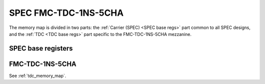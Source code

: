..
  SPDX-License-Identifier: CC-BY-SA-4.0
  SPDX-FileCopyrightText: 2022 CERN

=====================
SPEC FMC-TDC-1NS-5CHA
=====================

The memory map is divided in two parts: the :ref:`Carrier (SPEC) <SPEC base regs>` part common to
all SPEC designs, and the :ref:`TDC <TDC base regs>` part specific to the
FMC-TDC-1NS-5CHA mezzanine.

.. only:: latex

   .. warning::
      Unfortunately we are not able to include the memory map in PDF format.
      Please for the memory map refer to the online documentation,

.. raw:: html
   :file: regs/spec_ref_fmc_tdc_mmap.htm

.. _`SPEC base regs`:

SPEC base registers
===================

.. only:: latex

   .. warning::
      Unfortunately we are not able to include the memory map in PDF format.
      Please for the memory map refer to the online documentation,

.. raw:: html
   :file: regs/spec_base_regs.htm


.. _`TDC base regs`:

FMC-TDC-1NS-5CHA
================

See :ref:`tdc_memory_map`.
